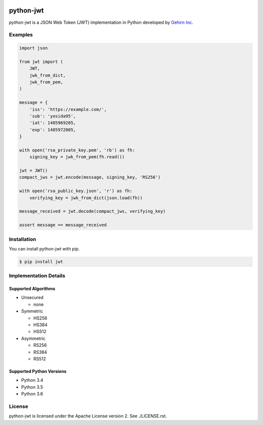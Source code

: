 .. image:: https://travis-ci.org/GehirnInc/python-jwt.svg?branch=master
    :target: https://travis-ci.org/GehirnInc/python-jwt
.. image:: https://coveralls.io/repos/GehirnInc/python-jwt/badge.png?branch=master
    :target:  https://coveralls.io/r/GehirnInc/python-jwt?branch=master
.. image:: https://badge.fury.io/py/jwt.svg?dummy
    :target: http://badge.fury.io/py/jwt

python-jwt
==========

*python-jwt* is a JSON Web Token (JWT) implementation in Python developed by `Gehirn Inc`_.


Examples
--------

.. code-block:: python

   import json

   from jwt import (
       JWT,
       jwk_from_dict,
       jwk_from_pem,
   )

   message = {
       'iss': 'https://example.com/',
       'sub': 'yosida95',
       'iat': 1485969205,
       'exp': 1485972805,
   }

   with open('rsa_private_key.pem', 'rb') as fh:
       signing_key = jwk_from_pem(fh.read())

   jwt = JWT()
   compact_jws = jwt.encode(message, signing_key, 'RS256')

   with open('rsa_public_key.json', 'r') as fh:
       verifying_key = jwk_from_dict(json.load(fh))

   message_received = jwt.decode(compact_jws, verifying_key)

   assert message == message_received


Installation
------------

You can install python-jwt with pip.

.. code-block:: shell

   $ pip install jwt


Implementation Details
-------------------------

Supported Algorithms
~~~~~~~~~~~~~~~~~~~~

- Unsecured

  - none

- Symmetric

  - HS256

  - HS384

  - HS512

- Asymmetric

  - RS256

  - RS384

  - RS512

Supported Python Versions
~~~~~~~~~~~~~~~~~~~~~~~~~

- Python 3.4

- Python 3.5

- Python 3.6


License
-------
python-jwt is licensed under the Apache License version 2.  See ./LICENSE.rst.


.. _Gehirn Inc: http://www.gehirn.co.jp/
